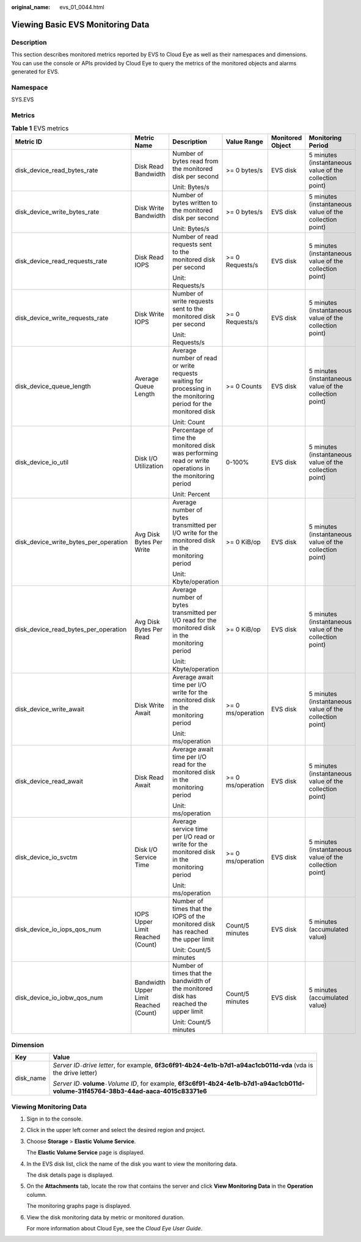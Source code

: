 :original_name: evs_01_0044.html

.. _evs_01_0044:

Viewing Basic EVS Monitoring Data
=================================

Description
-----------

This section describes monitored metrics reported by EVS to Cloud Eye as well as their namespaces and dimensions. You can use the console or APIs provided by Cloud Eye to query the metrics of the monitored objects and alarms generated for EVS.

Namespace
---------

SYS.EVS

Metrics
-------

.. table:: **Table 1** EVS metrics

   +---------------------------------------+---------------------------------------+-----------------------------------------------------------------------------------------------------------------+-------------------+------------------+---------------------------------------------------------+
   | Metric ID                             | Metric Name                           | Description                                                                                                     | Value Range       | Monitored Object | Monitoring Period                                       |
   +=======================================+=======================================+=================================================================================================================+===================+==================+=========================================================+
   | disk_device_read_bytes_rate           | Disk Read Bandwidth                   | Number of bytes read from the monitored disk per second                                                         | >= 0 bytes/s      | EVS disk         | 5 minutes (instantaneous value of the collection point) |
   |                                       |                                       |                                                                                                                 |                   |                  |                                                         |
   |                                       |                                       | Unit: Bytes/s                                                                                                   |                   |                  |                                                         |
   +---------------------------------------+---------------------------------------+-----------------------------------------------------------------------------------------------------------------+-------------------+------------------+---------------------------------------------------------+
   | disk_device_write_bytes_rate          | Disk Write Bandwidth                  | Number of bytes written to the monitored disk per second                                                        | >= 0 bytes/s      | EVS disk         | 5 minutes (instantaneous value of the collection point) |
   |                                       |                                       |                                                                                                                 |                   |                  |                                                         |
   |                                       |                                       | Unit: Bytes/s                                                                                                   |                   |                  |                                                         |
   +---------------------------------------+---------------------------------------+-----------------------------------------------------------------------------------------------------------------+-------------------+------------------+---------------------------------------------------------+
   | disk_device_read_requests_rate        | Disk Read IOPS                        | Number of read requests sent to the monitored disk per second                                                   | >= 0 Requests/s   | EVS disk         | 5 minutes (instantaneous value of the collection point) |
   |                                       |                                       |                                                                                                                 |                   |                  |                                                         |
   |                                       |                                       | Unit: Requests/s                                                                                                |                   |                  |                                                         |
   +---------------------------------------+---------------------------------------+-----------------------------------------------------------------------------------------------------------------+-------------------+------------------+---------------------------------------------------------+
   | disk_device_write_requests_rate       | Disk Write IOPS                       | Number of write requests sent to the monitored disk per second                                                  | >= 0 Requests/s   | EVS disk         | 5 minutes (instantaneous value of the collection point) |
   |                                       |                                       |                                                                                                                 |                   |                  |                                                         |
   |                                       |                                       | Unit: Requests/s                                                                                                |                   |                  |                                                         |
   +---------------------------------------+---------------------------------------+-----------------------------------------------------------------------------------------------------------------+-------------------+------------------+---------------------------------------------------------+
   | disk_device_queue_length              | Average Queue Length                  | Average number of read or write requests waiting for processing in the monitoring period for the monitored disk | >= 0 Counts       | EVS disk         | 5 minutes (instantaneous value of the collection point) |
   |                                       |                                       |                                                                                                                 |                   |                  |                                                         |
   |                                       |                                       | Unit: Count                                                                                                     |                   |                  |                                                         |
   +---------------------------------------+---------------------------------------+-----------------------------------------------------------------------------------------------------------------+-------------------+------------------+---------------------------------------------------------+
   | disk_device_io_util                   | Disk I/O Utilization                  | Percentage of time the monitored disk was performing read or write operations in the monitoring period          | 0-100%            | EVS disk         | 5 minutes (instantaneous value of the collection point) |
   |                                       |                                       |                                                                                                                 |                   |                  |                                                         |
   |                                       |                                       | Unit: Percent                                                                                                   |                   |                  |                                                         |
   +---------------------------------------+---------------------------------------+-----------------------------------------------------------------------------------------------------------------+-------------------+------------------+---------------------------------------------------------+
   | disk_device_write_bytes_per_operation | Avg Disk Bytes Per Write              | Average number of bytes transmitted per I/O write for the monitored disk in the monitoring period               | >= 0 KiB/op       | EVS disk         | 5 minutes (instantaneous value of the collection point) |
   |                                       |                                       |                                                                                                                 |                   |                  |                                                         |
   |                                       |                                       | Unit: Kbyte/operation                                                                                           |                   |                  |                                                         |
   +---------------------------------------+---------------------------------------+-----------------------------------------------------------------------------------------------------------------+-------------------+------------------+---------------------------------------------------------+
   | disk_device_read_bytes_per_operation  | Avg Disk Bytes Per Read               | Average number of bytes transmitted per I/O read for the monitored disk in the monitoring period                | >= 0 KiB/op       | EVS disk         | 5 minutes (instantaneous value of the collection point) |
   |                                       |                                       |                                                                                                                 |                   |                  |                                                         |
   |                                       |                                       | Unit: Kbyte/operation                                                                                           |                   |                  |                                                         |
   +---------------------------------------+---------------------------------------+-----------------------------------------------------------------------------------------------------------------+-------------------+------------------+---------------------------------------------------------+
   | disk_device_write_await               | Disk Write Await                      | Average await time per I/O write for the monitored disk in the monitoring period                                | >= 0 ms/operation | EVS disk         | 5 minutes (instantaneous value of the collection point) |
   |                                       |                                       |                                                                                                                 |                   |                  |                                                         |
   |                                       |                                       | Unit: ms/operation                                                                                              |                   |                  |                                                         |
   +---------------------------------------+---------------------------------------+-----------------------------------------------------------------------------------------------------------------+-------------------+------------------+---------------------------------------------------------+
   | disk_device_read_await                | Disk Read Await                       | Average await time per I/O read for the monitored disk in the monitoring period                                 | >= 0 ms/operation | EVS disk         | 5 minutes (instantaneous value of the collection point) |
   |                                       |                                       |                                                                                                                 |                   |                  |                                                         |
   |                                       |                                       | Unit: ms/operation                                                                                              |                   |                  |                                                         |
   +---------------------------------------+---------------------------------------+-----------------------------------------------------------------------------------------------------------------+-------------------+------------------+---------------------------------------------------------+
   | disk_device_io_svctm                  | Disk I/O Service Time                 | Average service time per I/O read or write for the monitored disk in the monitoring period                      | >= 0 ms/operation | EVS disk         | 5 minutes (instantaneous value of the collection point) |
   |                                       |                                       |                                                                                                                 |                   |                  |                                                         |
   |                                       |                                       | Unit: ms/operation                                                                                              |                   |                  |                                                         |
   +---------------------------------------+---------------------------------------+-----------------------------------------------------------------------------------------------------------------+-------------------+------------------+---------------------------------------------------------+
   | disk_device_io_iops_qos_num           | IOPS Upper Limit Reached (Count)      | Number of times that the IOPS of the monitored disk has reached the upper limit                                 | Count/5 minutes   | EVS disk         | 5 minutes (accumulated value)                           |
   |                                       |                                       |                                                                                                                 |                   |                  |                                                         |
   |                                       |                                       | Unit: Count/5 minutes                                                                                           |                   |                  |                                                         |
   +---------------------------------------+---------------------------------------+-----------------------------------------------------------------------------------------------------------------+-------------------+------------------+---------------------------------------------------------+
   | disk_device_io_iobw_qos_num           | Bandwidth Upper Limit Reached (Count) | Number of times that the bandwidth of the monitored disk has reached the upper limit                            | Count/5 minutes   | EVS disk         | 5 minutes (accumulated value)                           |
   |                                       |                                       |                                                                                                                 |                   |                  |                                                         |
   |                                       |                                       | Unit: Count/5 minutes                                                                                           |                   |                  |                                                         |
   +---------------------------------------+---------------------------------------+-----------------------------------------------------------------------------------------------------------------+-------------------+------------------+---------------------------------------------------------+

Dimension
---------

+-----------------------------------+-------------------------------------------------------------------------------------------------------------------------------------------------------+
| Key                               | Value                                                                                                                                                 |
+===================================+=======================================================================================================================================================+
| disk_name                         | *Server ID*\ ``-``\ *drive letter*, for example, **6f3c6f91-4b24-4e1b-b7d1-a94ac1cb011d-vda** (vda is the drive letter)                               |
|                                   |                                                                                                                                                       |
|                                   | *Server ID*\ ``-``\ **volume**\ ``-``\ *Volume ID*, for example, **6f3c6f91-4b24-4e1b-b7d1-a94ac1cb011d-volume-31f45764-38b3-44ad-aaca-4015c83371e6** |
+-----------------------------------+-------------------------------------------------------------------------------------------------------------------------------------------------------+

Viewing Monitoring Data
-----------------------

#. Sign in to the console.

#. Click |image1| in the upper left corner and select the desired region and project.

#. Choose **Storage** > **Elastic Volume Service**.

   The **Elastic Volume Service** page is displayed.

#. In the EVS disk list, click the name of the disk you want to view the monitoring data.

   The disk details page is displayed.

#. On the **Attachments** tab, locate the row that contains the server and click **View Monitoring Data** in the **Operation** column.

   The monitoring graphs page is displayed.

#. View the disk monitoring data by metric or monitored duration.

   For more information about Cloud Eye, see the *Cloud Eye User Guide*.

.. |image1| image:: /_static/images/en-us_image_0237893718.png
